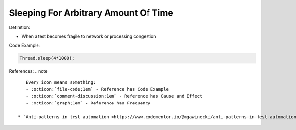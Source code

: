 Sleeping For Arbitrary Amount Of Time
^^^^^
Definition:

* When a test becomes fragile to network or processing congestion


Code Example:

.. code-block:: ruby

  Thread.sleep(4*1000);

References:
.. note ::

    Every icon means something:
    - :octicon:`file-code;1em` - Reference has Code Example
    - :octicon:`comment-discussion;1em` - Reference has Cause and Effect
    - :octicon:`graph;1em` - Reference has Frequency

 * `Anti-patterns in test automation <https://www.codementor.io/@mgawinecki/anti-patterns-in-test-automation-101c6vm5jz>`_ :octicon:`file-code;1em`

